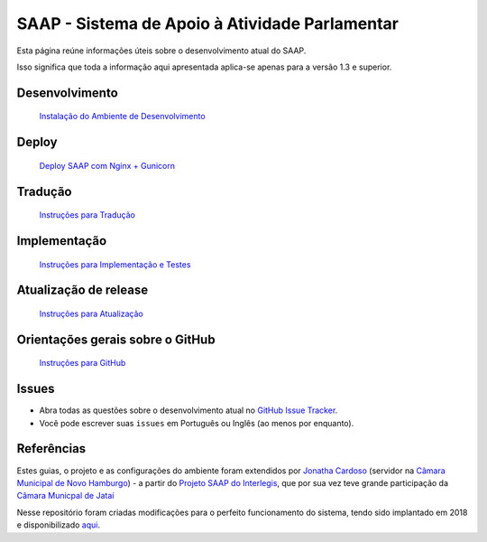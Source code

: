 ***********************************************
SAAP - Sistema de Apoio à Atividade Parlamentar
***********************************************

Esta página reúne informações úteis sobre o desenvolvimento atual do SAAP.

Isso significa que toda a informação aqui apresentada aplica-se apenas para a versão 1.3 e superior.


Desenvolvimento
=========================================
   `Instalação do Ambiente de Desenvolvimento <https://github.com/ojonathacardoso/saap/blob/master/docs/instalacao.rst>`_


Deploy
=========================================
   `Deploy SAAP com Nginx + Gunicorn <https://github.com/ojonathacardoso/saap/blob/master/docs/deploy.rst>`_


Tradução
=========================================
   `Instruções para Tradução <https://github.com/ojonathacardoso/saap/blob/master/docs/traducao.rst>`_



Implementação
=========================================
   `Instruções para Implementação e Testes <https://github.com/ojonathacardoso/saap/blob/master/docs/implementacoes.rst>`_


Atualização de release
=========================================
   `Instruções para Atualização <https://github.com/ojonathacardoso/saap/blob/master/docs/atualizacao.rst>`_


Orientações gerais sobre o GitHub
=========================================
   `Instruções para GitHub <https://github.com/ojonathacardoso/saap/blob/master/docs/git.rst>`_


Issues
=========================================

* Abra todas as questões sobre o desenvolvimento atual no `GitHub Issue Tracker <https://github.com/ojonathacardoso/saap/issues>`_.

* Você pode escrever suas ``issues`` em Português ou Inglês (ao menos por enquanto).


Referências
=========================================

Estes guias, o projeto e as configurações do ambiente foram extendidos por `Jonatha Cardoso <https://github.com/ojonathacardoso/saap>`_ (servidor na `Câmara Municipal de Novo Hamburgo <http://portal.camaranh.rs.gov.br>`_) - a partir do `Projeto SAAP do Interlegis <https://github.com/interlegis/saap>`_, que por sua vez teve grande participação da `Câmara Municpal de Jataí <https://github.com/cmjatai/cmj>`_

Nesse repositório foram criadas modificações para o perfeito funcionamento do sistema, tendo sido implantado em 2018 e disponibilizado `aqui <http://saap.camaranh.rs.gov.br>`_.
